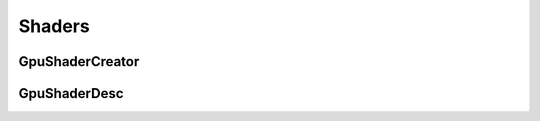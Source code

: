 ..
  SPDX-License-Identifier: CC-BY-4.0
  Copyright Contributors to the OpenColorIO Project.

Shaders
=======

GpuShaderCreator
****************

.. tabs::

   .. group-tab:: Python

      .. include:: python/${PYDIR}/pyopencolorio_gpushadercreator.rst

   .. group-tab:: C++

      .. doxygenclass:: ${OCIO_NAMESPACE}::GpuShaderCreator
         :members:
         :undoc-members:

      .. doxygentypedef:: ${OCIO_NAMESPACE}::ConstGpuShaderCreatorRcPtr
      .. doxygentypedef:: ${OCIO_NAMESPACE}::GpuShaderCreatorRcPtr

GpuShaderDesc
*************

.. tabs::

   .. group-tab:: Python

      .. include:: python/${PYDIR}/pyopencolorio_gpushaderdesc.rst

   .. group-tab:: C++

      .. doxygenclass:: ${OCIO_NAMESPACE}::GpuShaderDesc
         :members:
         :undoc-members:

      .. doxygentypedef:: ${OCIO_NAMESPACE}::ConstGpuShaderDescRcPtr
      .. doxygentypedef:: ${OCIO_NAMESPACE}::GpuShaderDescRcPtr

